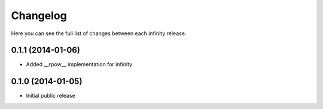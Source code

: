 Changelog
=========

Here you can see the full list of changes between each infinity release.


0.1.1 (2014-01-06)
------------------

- Added __rpow__ implementation for infinity


0.1.0 (2014-01-05)
------------------

- Initial public release
